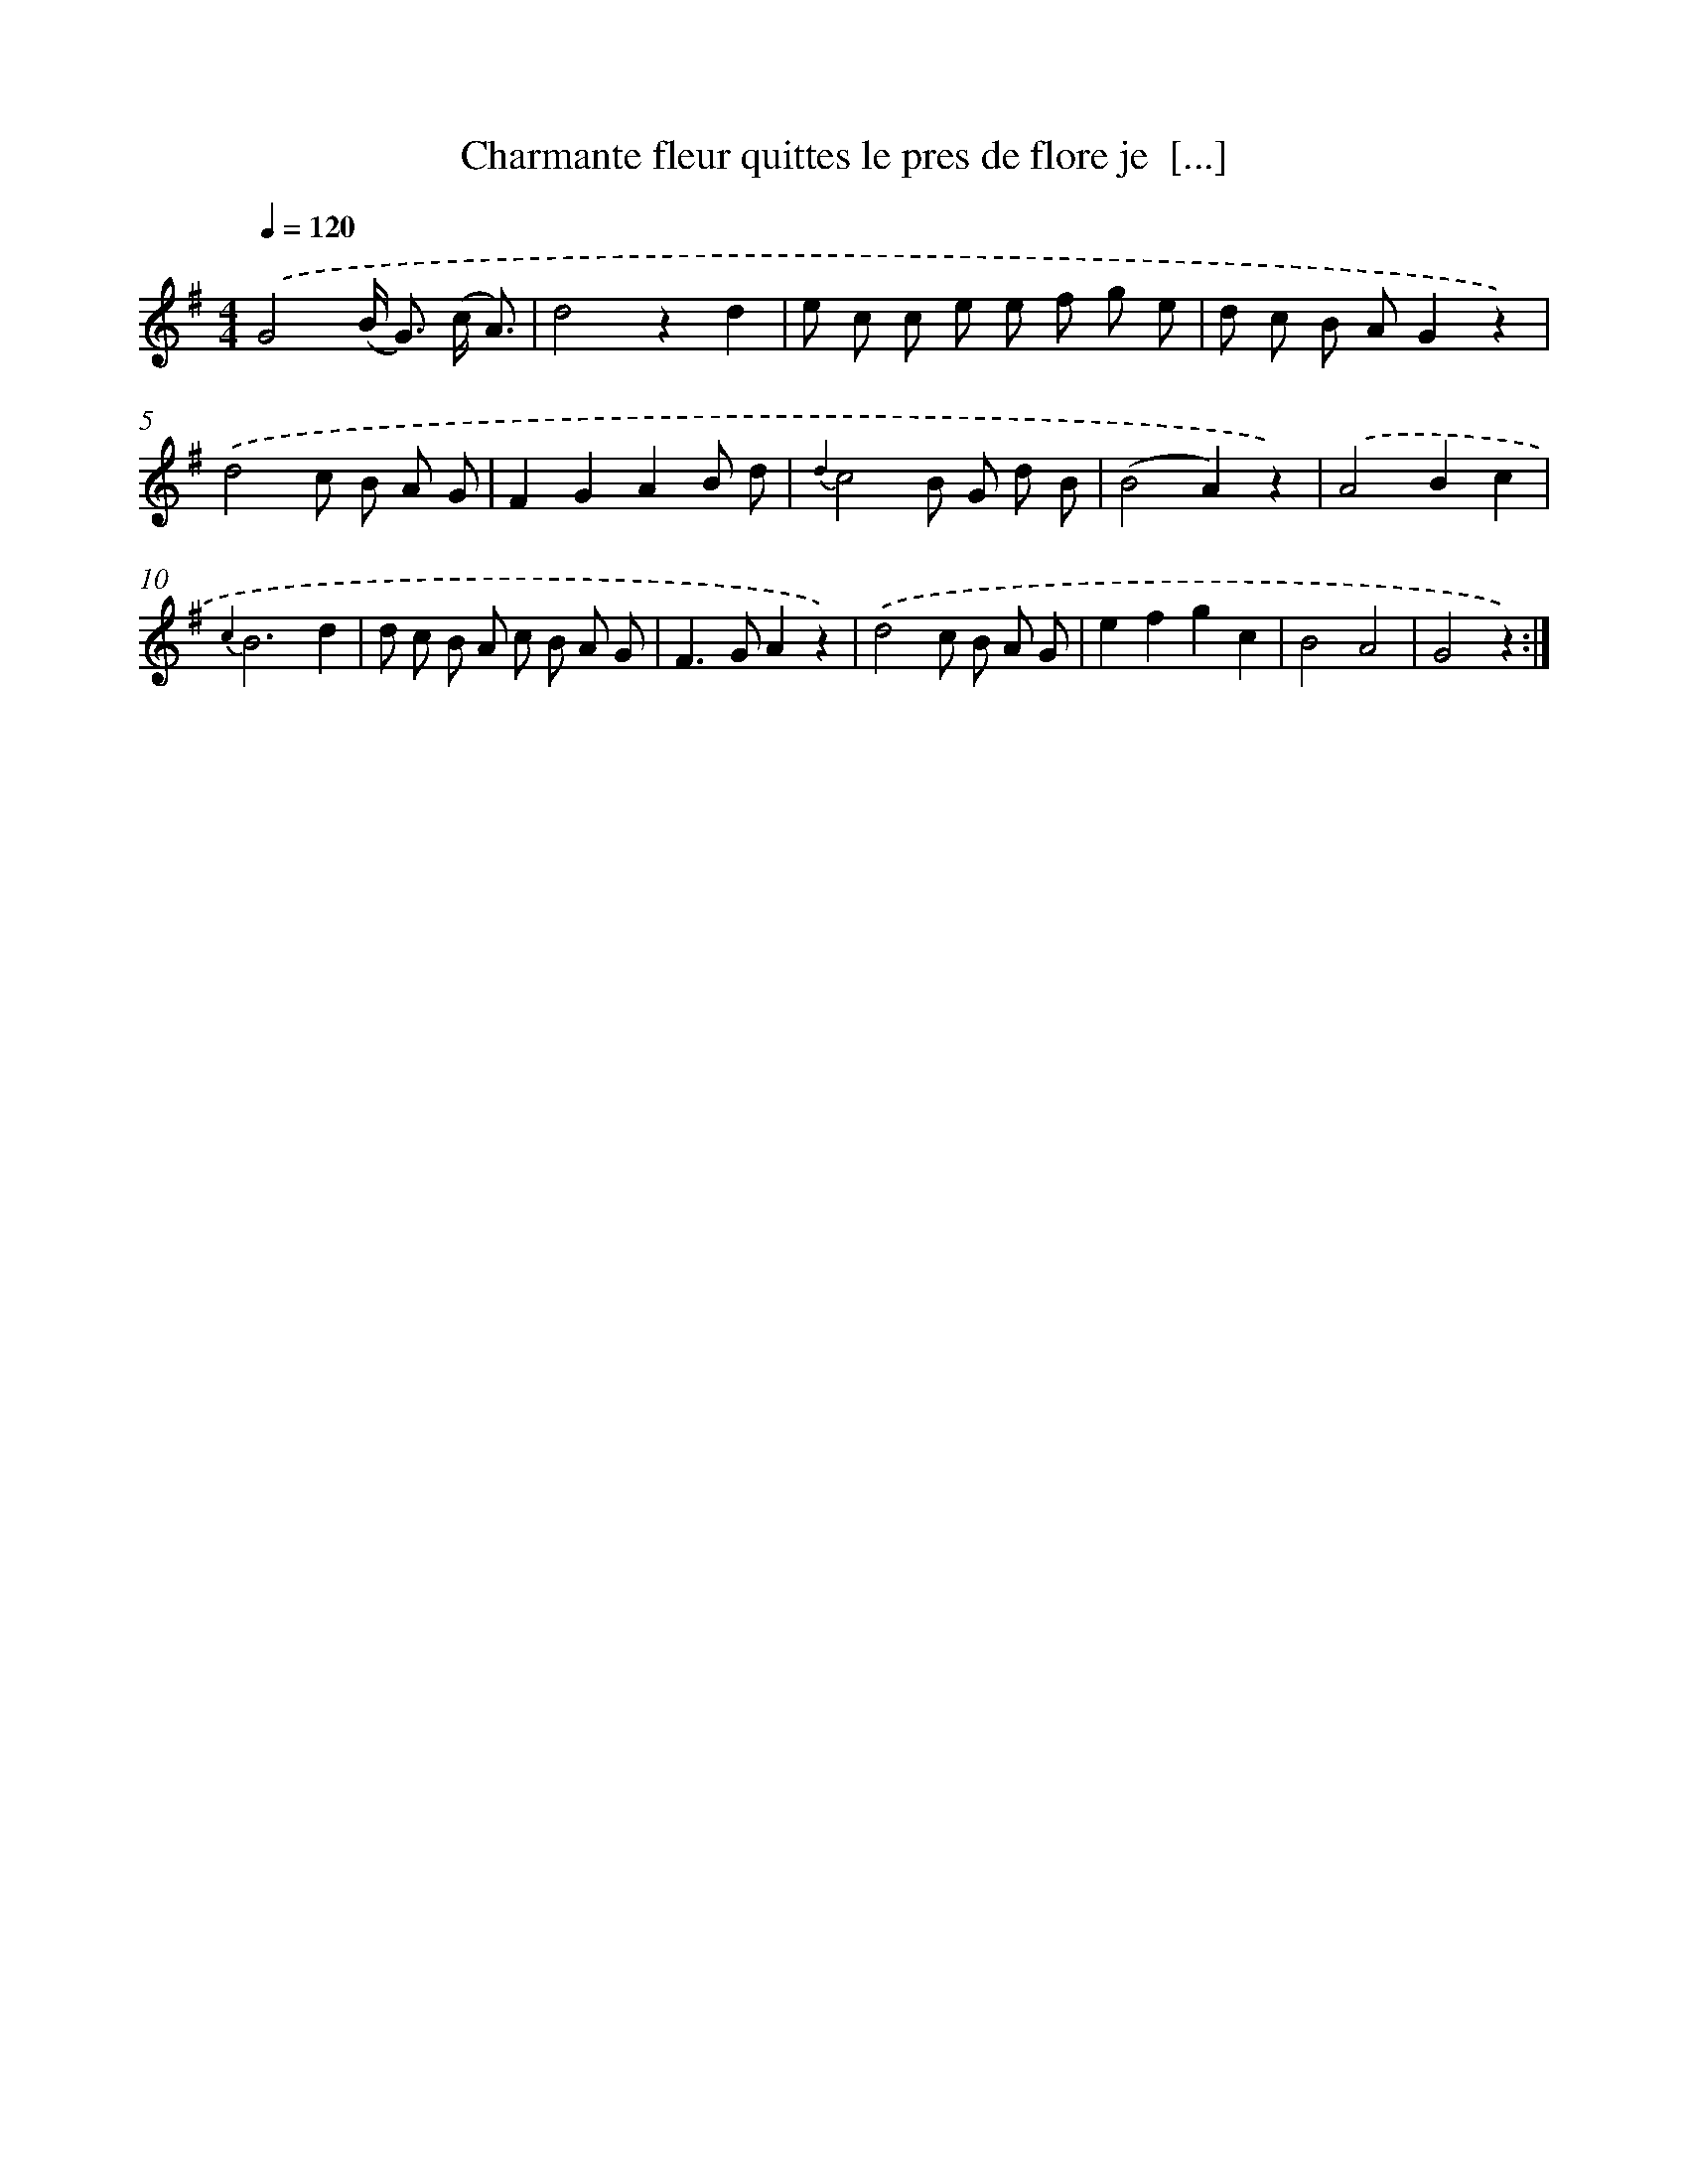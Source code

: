 X: 14657
T: Charmante fleur quittes le pres de flore je  [...]
%%abc-version 2.0
%%abcx-abcm2ps-target-version 5.9.1 (29 Sep 2008)
%%abc-creator hum2abc beta
%%abcx-conversion-date 2018/11/01 14:37:46
%%humdrum-veritas 1661248240
%%humdrum-veritas-data 1503376125
%%continueall 1
%%barnumbers 0
L: 1/8
M: 4/4
Q: 1/4=120
K: G clef=treble
.('G4(B< G) (c/ A3/) |
d4z2d2 |
e c c e e f g e |
d c B AG2z2) |
.('d4c B A G |
F2G2A2B d |
{d2}c4B G d B |
(B4A2)z2) |
.('A4B2c2 |
{c2}B6d2 |
d c B A c B A G |
F2>G2A2z2) |
.('d4c B A G |
e2f2g2c2 |
B4A4 |
G4z2) :|]
